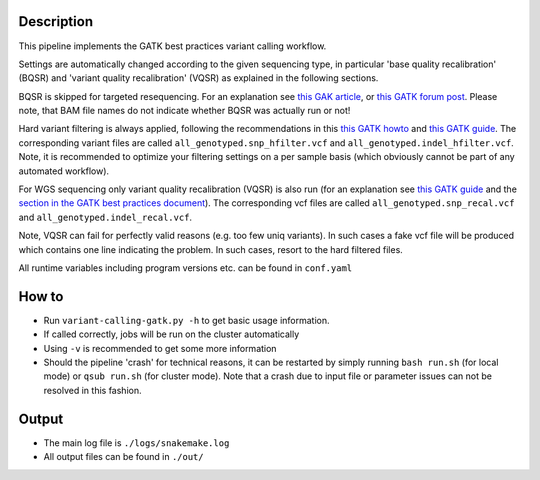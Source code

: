 Description
-----------

This pipeline implements the GATK best practices variant calling
workflow.

Settings are automatically changed according to the given sequencing
type, in particular 'base quality recalibration' (BQSR) and 'variant
quality recalibration' (VQSR) as explained in the following sections.

BQSR is skipped for targeted resequencing. For an explanation see
`this GAK article <http://gatkforums.broadinstitute.org/gatk/discussion/44/base-quality-score-recalibration-bqsr>`_,
or
`this GATK forum post <http://gatkforums.broadinstitute.org/gatk/discussion/4272/targeted-sequencing-appropriate-to-use-baserecalibrator-bqsr-on-150m-bases-over-small-intervals>`_.
Please note, that BAM file names do not indicate whether BQSR was actually run or not!


Hard variant filtering is always applied, following the recommendations in this
`this GATK howto <http://gatkforums.broadinstitute.org/gatk/discussion/2806/howto-apply-hard-filters-to-a-call-set>`_
and
`this GATK guide <https://www.broadinstitute.org/gatk/guide/article?id=3225>`_.
The corresponding variant files are called
``all_genotyped.snp_hfilter.vcf`` and ``all_genotyped.indel_hfilter.vcf``.
Note, it is recommended to optimize your filtering settings on a per
sample basis (which obviously cannot be part of any automated
workflow). 


For WGS sequencing only variant quality recalibration (VQSR) is also
run (for an explanation
see
`this GATK guide <https://www.broadinstitute.org/gatk/guide/article?id=3225>`_
and the
`section in the GATK best practices document <https://www.broadinstitute.org/gatk/guide/bp_step.php?p=2>`_).
The corresponding vcf files are called ``all_genotyped.snp_recal.vcf`` and ``all_genotyped.indel_recal.vcf``.

Note, VQSR can fail for perfectly valid reasons (e.g. too few uniq variants). In such cases
a fake vcf file will be produced which contains one line indicating
the problem. In such cases, resort to the hard filtered files.

All runtime variables including program versions etc. can be found in
``conf.yaml``


How to
------

- Run ``variant-calling-gatk.py -h`` to get basic usage information.
- If called correctly, jobs will be run on the cluster automatically
- Using ``-v`` is recommended to get some more information
- Should the pipeline 'crash' for technical reasons, it can be restarted by simply running
  ``bash run.sh`` (for local mode) or ``qsub run.sh`` (for cluster mode).
  Note that a crash due to input file or parameter issues can not be resolved in this fashion.



Output
------

- The main log file is ``./logs/snakemake.log``
- All output files can be found in ``./out/``




